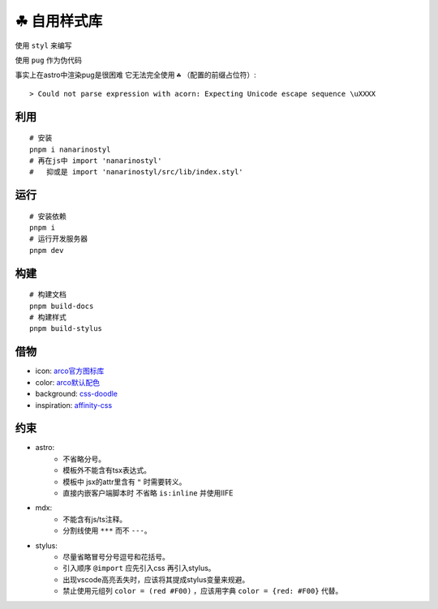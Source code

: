 ===========
☘ 自用样式库
===========

.. highlight:: bash



使用 ``styl`` 来编写

使用 ``pug`` 作为伪代码 

事实上在astro中渲染pug是很困难 它无法完全使用 ``☘`` （配置的前缀占位符）:

::
    
    > Could not parse expression with acorn: Expecting Unicode escape sequence \uXXXX


利用
======
::
    
    # 安装
    pnpm i nanarinostyl
    # 再在js中 import 'nanarinostyl'
    #   抑或是 import 'nanarinostyl/src/lib/index.styl'



运行
======
::

    # 安装依赖
    pnpm i
    # 运行开发服务器
    pnpm dev



构建
======
::

    # 构建文档
    pnpm build-docs
    # 构建样式
    pnpm build-stylus


借物
======
* icon: `arco官方图标库 <https://arco.design/iconbox/lib/89/0/>`_
* color: `arco默认配色 <https://arco.design/palette/list>`_
* background: `css-doodle <https://css-doodle.com/>`_
* inspiration: `affinity-css <https://github.com/Deep-Codes/affinity-css/>`_


约束
======
* astro:
    - 不省略分号。
    - 模板外不能含有tsx表达式。
    - 模板中 jsx的attr里含有 ``"`` 时需要转义。
    - 直接内嵌客户端脚本时 不省略 ``is:inline`` 并使用IIFE
* mdx:
    - 不能含有js/ts注释。
    - 分割线使用 ``***`` 而不 ``---``。
* stylus:
    - 尽量省略冒号分号逗号和花括号。
    - 引入顺序 ``@import`` 应先引入css 再引入stylus。
    - 出现vscode高亮丢失时，应该将其提成stylus变量来规避。
    - 禁止使用元组列 ``color = (red #F00)`` ，应该用字典 ``color = {red: #F00}`` 代替。
